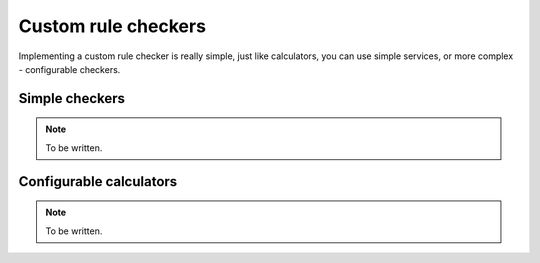 Custom rule checkers
====================

Implementing a custom rule checker is really simple, just like calculators, you can use simple services, or more complex - configurable checkers.

Simple checkers
---------------

.. note::
    
    To be written.

Configurable calculators
------------------------

.. note::
    
    To be written.
